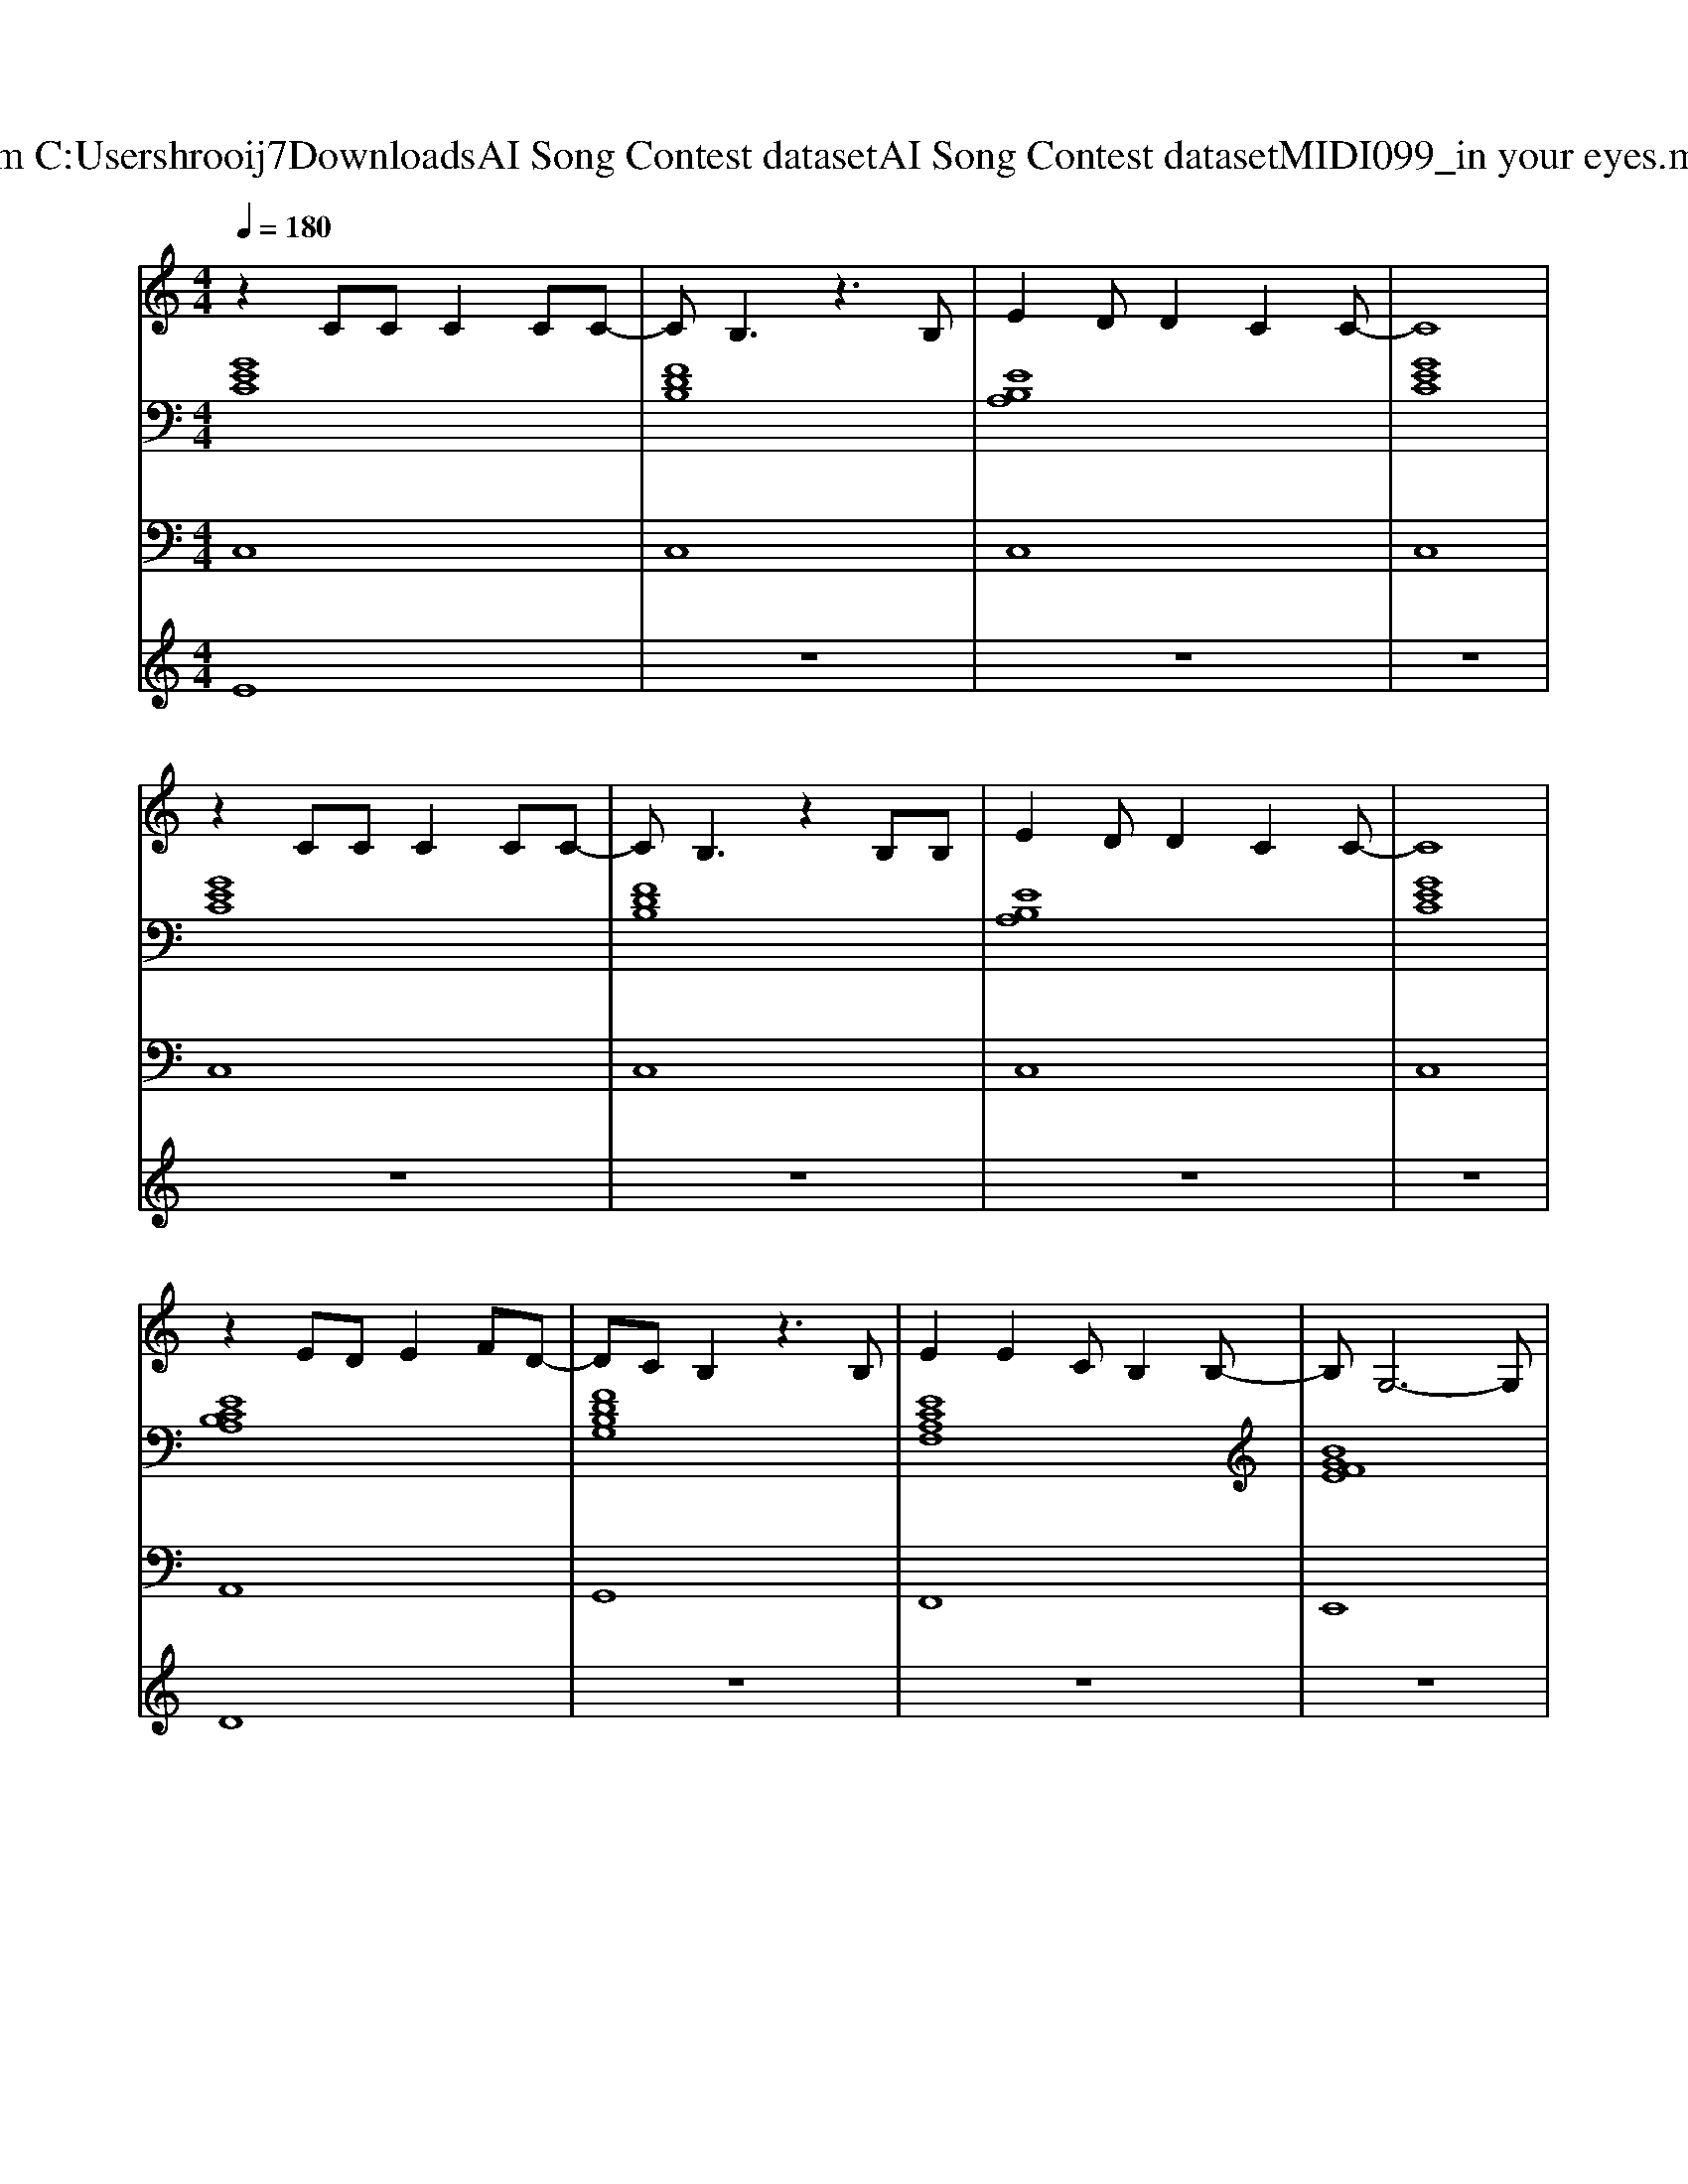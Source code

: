 X: 1
T: from C:\Users\hrooij7\Downloads\AI Song Contest dataset\AI Song Contest dataset\MIDI\099_in your eyes.midi
M: 4/4
L: 1/8
Q:1/4=180
K:C major
V:1
%%MIDI program 0
z2 CC C2 CC-| \
CB,3 z3B,| \
E2 DD2C2C-| \
C8|
z2 CC C2 CC-| \
CB,3 z2 B,B,| \
E2 DD2C2C-| \
C8|
z2 ED E2 FD-| \
DC B,2 z3B,| \
E2 E2 CB,2B,-| \
B,G,6-G,|
zB, ED E2<F2| \
D2 CB,4B,| \
E2 E2<C2 EF-| \
F6- FG/2F/2|
G2<B2 c2 B2| \
G4- GG FE| \
G4  (3G2F2E2| \
F2 GG4-G|
z3B, BA GA| \
G3A2A3| \
z3B, cB GB| \
c4<B4|
e4 GF2F-| \
FE3 z3/2F-[FE-]/2E| \
G4  (3G2F2E2| \
F2 GG2B2G-|
G3B, BA GA| \
G2 FF2E3| \
C4 E2 E2| \
z4 cB cc-|
cB4-B c2| \
z4 cc cc-| \
cB AA2G2G-| \
GF EE cB cc-|
cB3 z4| \
 (3c2c2c2  (3c2B2G2| \
B8-|B8|
V:2
%%MIDI program 0
[GEC]8| \
[FDB,]8| \
[EB,A,]8| \
[GEC]8|
[GEC]8| \
[FDB,]8| \
[EB,A,]8| \
[GEC]8|
[ECB,A,]8| \
[FDB,G,]8| \
[ECA,F,]8| \
[BGFE]8|
[ECB,A,]8| \
[FDB,G,]8| \
[ECA,F,]8| \
[FEB,]8|
[FEB,]8| \
[GECA,]8| \
[GECA,]8| \
[BGFE]8|
[BGFE]8| \
[ecAF]8| \
[AFEB,]8| \
[BGE]8|
[BGE]8| \
[GECA,]8| \
[GECA,]8| \
[BGFE]8|
[BGFE]8| \
[ecAF]8| \
[AFEB,]8| \
[GEC]8|
[DB,G,]8| \
[GEC]8| \
[DB,G,]8| \
[GECA,]8|
[FDB,G,]8| \
[ECA,F,]8| \
[AFEB,]8| \
[AFEB,]8|
V:3
%%MIDI program 0
C,8| \
C,8| \
C,8| \
C,8|
C,8| \
C,8| \
C,8| \
C,8|
A,,8| \
G,,8| \
F,,8| \
E,,8|
A,,8| \
G,,8| \
F,,8| \
B,,8|
B,,8| \
A,,8| \
A,,8| \
E,8|
E,8| \
F,,8| \
B,,8| \
E,,8|
G,,8| \
A,,8| \
A,,8| \
E,,8|
E,,8| \
F,,8| \
B,,8| \
C,,8|
G,,8| \
C,,8| \
G,,8| \
A,,8|
G,,8| \
F,,8| \
B,,8| \
B,,8|
V:4
%%MIDI program 0
E8| \
z8| \
z8| \
z8|
z8| \
z8| \
z8| \
z8|
D8| \
z8| \
z8| \
z8|
z8| \
z8| \
z8| \
z8|
z8| \
C8| \
z8| \
z8|
z8| \
z8| \
z8| \
z8|
z8| \
z8| \
z8| \
z8|
z8| \
z8| \
z8| \
G8|

